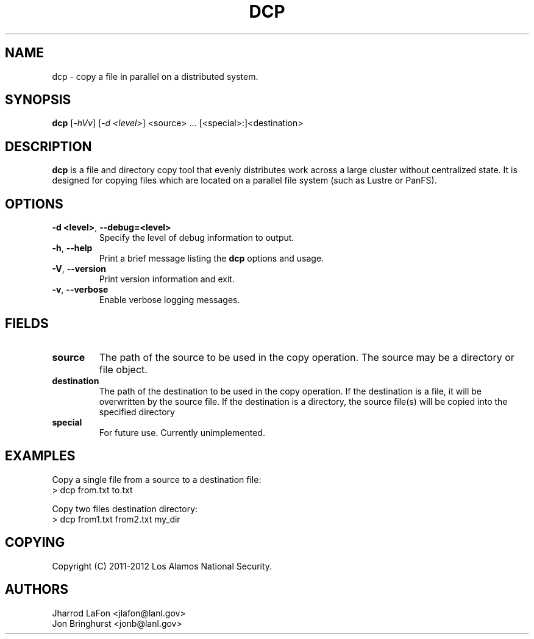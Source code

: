 .TH DCP "1" "March 2012" "dcp 0.1" "Distributed File Copy Tool"

.SH "NAME"
dcp \- copy a file in parallel on a distributed system.

.SH "SYNOPSIS"
\fBdcp\fR [\fI-hVv\fR] [\fI-d <level>\fR] <source> ... [<special>:]<destination>

.SH "DESCRIPTION"
\fBdcp\fR is a file and directory copy tool that evenly distributes work
across a large cluster without centralized state. It is designed for copying
files which are located on a parallel file system (such as Lustre or PanFS).

.SH "OPTIONS"

.TP
\fB\-d <level>\fR, \fB\-\-debug=<level>\fR
Specify the level of debug information to output.

.TP
\fB\-h\fR, \fB\-\-help\fR
Print a brief message listing the \fBdcp\fR options and usage.

.TP
\fB\-V\fR, \fB\-\-version\fR
Print version information and exit.

.TP
\fB\-v\fR, \fB\-\-verbose\fR
Enable verbose logging messages.

.SH "FIELDS"

.TP
\fBsource\fR
The path of the source to be used in the copy operation. The source may be
a directory or file object.

.TP
\fBdestination\fR
The path of the destination to be used in the copy operation. If the
destination is a file, it will be overwritten by the source file. If the
destination is a directory, the source file(s) will be copied into the
specified directory

.TP
\fBspecial\fR
For future use. Currently unimplemented.

.SH "EXAMPLES"
.eo
Copy a single file from a source to a destination file:
.nf
> dcp from.txt to.txt
.fi
.ec

.eo
Copy two files destination directory:
.nf
> dcp from1.txt from2.txt my_dir
.fi
.ec

.SH "COPYING"
Copyright (C) 2011-2012 Los Alamos National Security.

.SH "AUTHORS"
Jharrod LaFon <jlafon@lanl.gov>
.br
Jon Bringhurst <jonb@lanl.gov>
